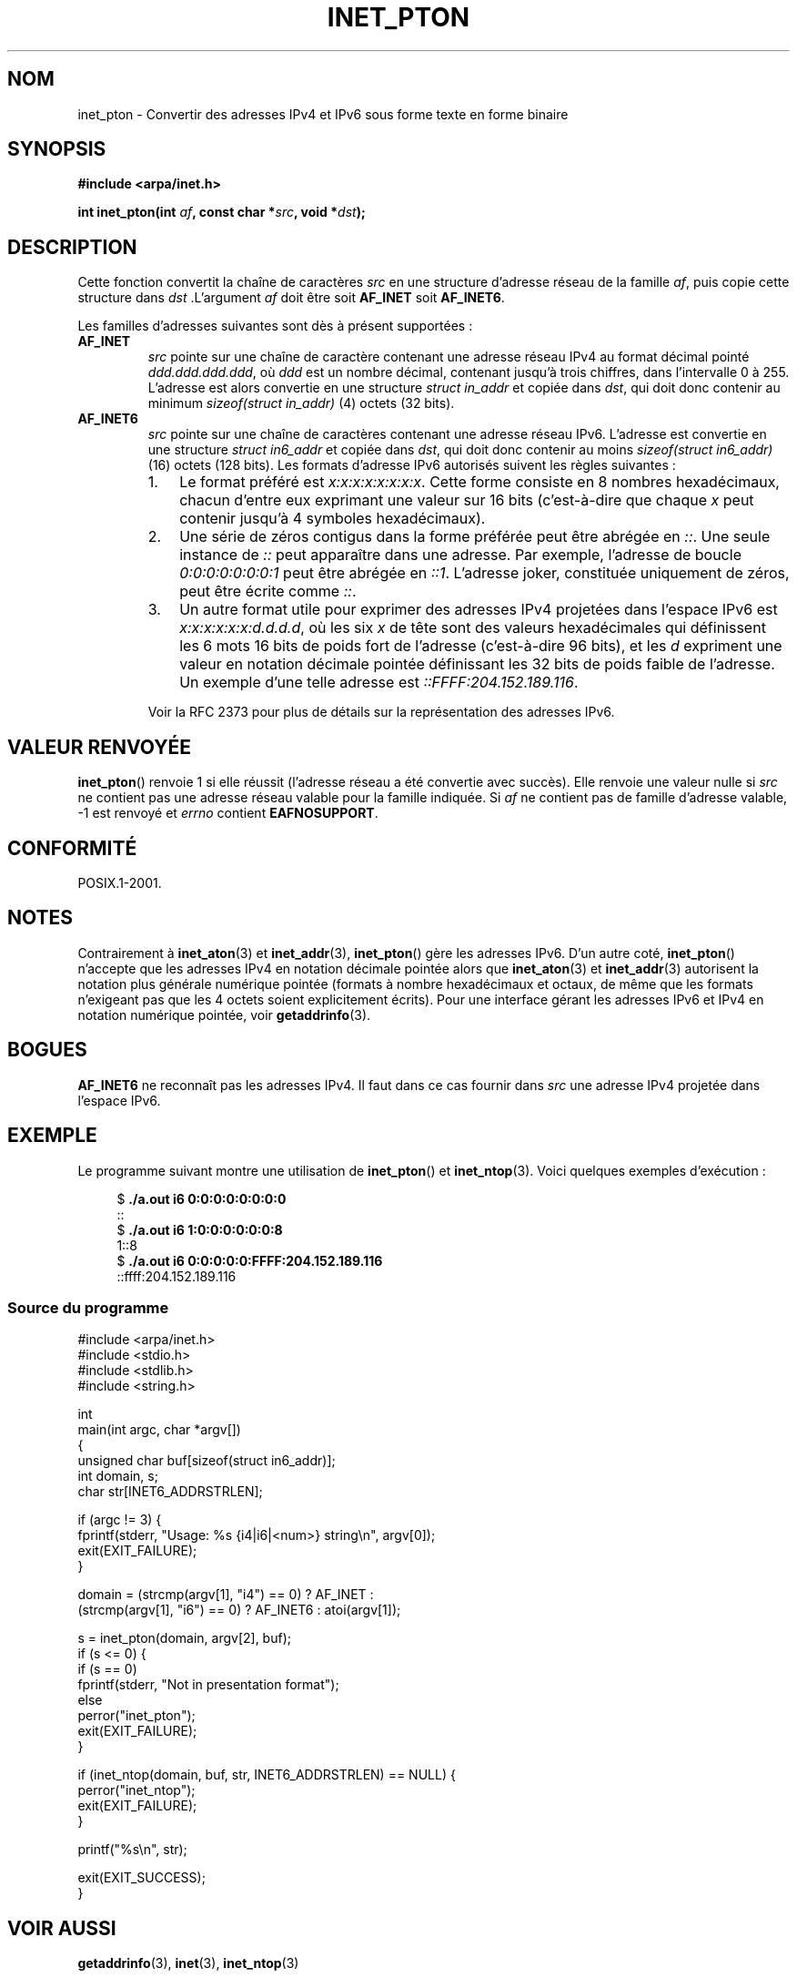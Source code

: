 .\" Copyright 2000 Sam Varshavchik <mrsam@courier-mta.com>
.\" and Copyright (c) 2008 Michael Kerrisk <mtk.manpages@gmail.com>
.\"
.\" Permission is granted to make and distribute verbatim copies of this
.\" manual provided the copyright notice and this permission notice are
.\" preserved on all copies.
.\"
.\" Permission is granted to copy and distribute modified versions of this
.\" manual under the conditions for verbatim copying, provided that the
.\" entire resulting derived work is distributed under the terms of a
.\" permission notice identical to this one.
.\"
.\" Since the Linux kernel and libraries are constantly changing, this
.\" manual page may be incorrect or out-of-date.  The author(s) assume no
.\" responsibility for errors or omissions, or for damages resulting from
.\" the use of the information contained herein.  The author(s) may not
.\" have taken the same level of care in the production of this manual,
.\" which is licensed free of charge, as they might when working
.\" professionally.
.\"
.\" Formatted or processed versions of this manual, if unaccompanied by
.\" the source, must acknowledge the copyright and authors of this work.
.\"
.\" References: RFC 2553
.\"*******************************************************************
.\"
.\" This file was generated with po4a. Translate the source file.
.\"
.\"*******************************************************************
.TH INET_PTON 3 "18 juin 2008" Linux "Manuel du programmeur Linux"
.SH NOM
inet_pton \- Convertir des adresses IPv4 et IPv6 sous forme texte en forme
binaire
.SH SYNOPSIS
.nf
\fB#include <arpa/inet.h>\fP

\fBint inet_pton(int \fP\fIaf\fP\fB, const char *\fP\fIsrc\fP\fB, void *\fP\fIdst\fP\fB);\fP
.fi
.SH DESCRIPTION
Cette fonction convertit la chaîne de caractères \fIsrc\fP en une structure
d'adresse réseau de la famille \fIaf\fP, puis copie cette structure dans \fIdst\fP
\&.L'argument \fIaf\fP doit être soit \fBAF_INET\fP soit \fBAF_INET6\fP.
.PP
Les familles d'adresses suivantes sont dès à présent supportées\ :
.TP 
\fBAF_INET\fP
\fIsrc\fP pointe sur une chaîne de caractère contenant une adresse réseau IPv4
au format décimal pointé \fIddd.ddd.ddd.ddd\fP, où \fIddd\fP est un nombre
décimal, contenant jusqu'à trois chiffres, dans l'intervalle 0 à
255. L'adresse est alors convertie en une structure \fIstruct in_addr\fP et
copiée dans \fIdst\fP, qui doit donc contenir au minimum \fIsizeof(struct
in_addr)\fP (4) octets (32\ bits).
.TP 
\fBAF_INET6\fP
\fIsrc\fP pointe sur une chaîne de caractères contenant une adresse réseau
IPv6. L'adresse est convertie en une structure \fIstruct in6_addr\fP et copiée
dans \fIdst\fP, qui doit donc contenir au moins \fIsizeof(struct in6_addr)\fP (16)
octets (128\ bits). Les formats d'adresse IPv6 autorisés suivent les règles
suivantes\ :
.RS
.IP 1. 3
Le format préféré est \fIx:x:x:x:x:x:x:x\fP. Cette forme consiste en 8 nombres
hexadécimaux, chacun d'entre eux exprimant une valeur sur 16\ bits
(c'est\-à\-dire que chaque \fIx\fP peut contenir jusqu'à 4 symboles
hexadécimaux).
.IP 2.
Une série de zéros contigus dans la forme préférée peut être abrégée en
\fI::\fP. Une seule instance de \fI::\fP peut apparaître dans une adresse. Par
exemple, l'adresse de boucle \fI0:0:0:0:0:0:0:1\fP peut être abrégée en
\fI::1\fP. L'adresse joker, constituée uniquement de zéros, peut être écrite
comme \fI::\fP.
.IP 3.
Un autre format utile pour exprimer des adresses IPv4 projetées dans
l'espace IPv6 est \fIx:x:x:x:x:x:d.d.d.d\fP, où les six \fIx\fP de tête sont des
valeurs hexadécimales qui définissent les 6 mots 16\ bits de poids fort de
l'adresse (c'est\-à\-dire 96 bits), et les \fId\fP expriment une valeur en
notation décimale pointée définissant les 32\ bits de poids faible de
l'adresse. Un exemple d'une telle adresse est \fI::FFFF:204.152.189.116\fP.
.RE
.IP
Voir la RFC\ 2373 pour plus de détails sur la représentation des adresses
IPv6.
.SH "VALEUR RENVOYÉE"
\fBinet_pton\fP() renvoie 1 si elle réussit (l'adresse réseau a été convertie
avec succès). Elle renvoie une valeur nulle si \fIsrc\fP ne contient pas une
adresse réseau valable pour la famille indiquée. Si \fIaf\fP ne contient pas de
famille d'adresse valable, \-1 est renvoyé et \fIerrno\fP contient
\fBEAFNOSUPPORT\fP.
.SH CONFORMITÉ
POSIX.1\-2001.
.SH NOTES
Contrairement à \fBinet_aton\fP(3) et \fBinet_addr\fP(3), \fBinet_pton\fP() gère les
adresses IPv6. D'un autre coté, \fBinet_pton\fP() n'accepte que les adresses
IPv4 en notation décimale pointée alors que \fBinet_aton\fP(3) et
\fBinet_addr\fP(3) autorisent la notation plus générale numérique pointée
(formats à nombre hexadécimaux et octaux, de même que les formats n'exigeant
pas que les 4 octets soient explicitement écrits). Pour une interface gérant
les adresses IPv6 et IPv4 en notation numérique pointée, voir
\fBgetaddrinfo\fP(3).
.SH BOGUES
\fBAF_INET6\fP ne reconnaît pas les adresses IPv4. Il faut dans ce cas fournir
dans \fIsrc\fP une adresse IPv4 projetée dans l'espace IPv6.
.SH EXEMPLE
Le programme suivant montre une utilisation de \fBinet_pton\fP() et
\fBinet_ntop\fP(3). Voici quelques exemples d'exécution\ :
.in +4n
.nf

$\fB ./a.out i6 0:0:0:0:0:0:0:0\fP
::
$\fB ./a.out i6 1:0:0:0:0:0:0:8\fP
1::8
$\fB ./a.out i6 0:0:0:0:0:FFFF:204.152.189.116\fP
::ffff:204.152.189.116
.fi
.in
.SS "Source du programme"
\&
.nf
#include <arpa/inet.h>
#include <stdio.h>
#include <stdlib.h>
#include <string.h>

int
main(int argc, char *argv[])
{
    unsigned char buf[sizeof(struct in6_addr)];
    int domain, s;
    char str[INET6_ADDRSTRLEN];

    if (argc != 3) {
        fprintf(stderr, "Usage: %s {i4|i6|<num>} string\en", argv[0]);
        exit(EXIT_FAILURE);
    }

    domain = (strcmp(argv[1], "i4") == 0) ? AF_INET :
             (strcmp(argv[1], "i6") == 0) ? AF_INET6 : atoi(argv[1]);

    s = inet_pton(domain, argv[2], buf);
    if (s <= 0) {
        if (s == 0)
            fprintf(stderr, "Not in presentation format");
        else
            perror("inet_pton");
        exit(EXIT_FAILURE);
    }

    if (inet_ntop(domain, buf, str, INET6_ADDRSTRLEN) == NULL) {
        perror("inet_ntop");
        exit(EXIT_FAILURE);
    }

    printf("%s\en", str);

    exit(EXIT_SUCCESS);
}
.fi
.SH "VOIR AUSSI"
\fBgetaddrinfo\fP(3), \fBinet\fP(3), \fBinet_ntop\fP(3)
.SH COLOPHON
Cette page fait partie de la publication 3.23 du projet \fIman\-pages\fP
Linux. Une description du projet et des instructions pour signaler des
anomalies peuvent être trouvées à l'adresse
<URL:http://www.kernel.org/doc/man\-pages/>.
.SH TRADUCTION
Depuis 2010, cette traduction est maintenue à l'aide de l'outil
po4a <URL:http://po4a.alioth.debian.org/> par l'équipe de
traduction francophone au sein du projet perkamon
<URL:http://alioth.debian.org/projects/perkamon/>.
.PP
Christophe Blaess <URL:http://www.blaess.fr/christophe/> (1996-2003),
Alain Portal <URL:http://manpagesfr.free.fr/> (2003-2006).
Florentin Duneau et l'équipe francophone de traduction de Debian\ (2006-2009).
.PP
Veuillez signaler toute erreur de traduction en écrivant à
<perkamon\-l10n\-fr@lists.alioth.debian.org>.
.PP
Vous pouvez toujours avoir accès à la version anglaise de ce document en
utilisant la commande
«\ \fBLC_ALL=C\ man\fR \fI<section>\fR\ \fI<page_de_man>\fR\ ».
